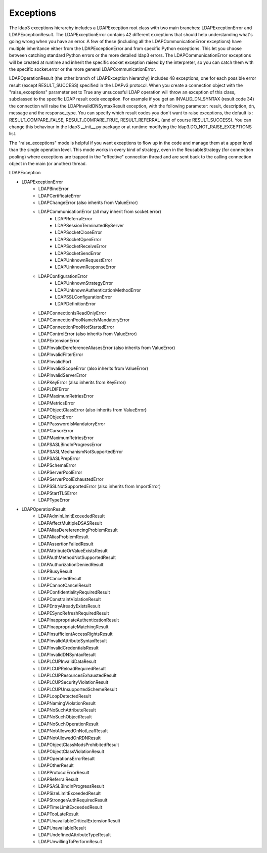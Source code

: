 Exceptions
##########

The ldap3 exceptions hierarchy includes a LDAPException root class with two main
branches: LDAPExceptionError and LDAPExceptionResult. The
LDAPExceptionError contains 42 different exceptions that should help
understanding what's going wrong when you have an error. A few of these
(including all the LDAPCommunicationError exceptions) have multiple
inheritance either from the LDAPExceptionError and from specific
Python exceptions. This let you choose between catching standard Python
errors or the more detailed ldap3 errors. The
LDAPCommunicationError exceptions will be created at runtime and
inherit the specific socket exception raised by the interpreter, so
you can catch them with the specific socket.error or the more general
LDAPCommunicationError.

LDAPOperationResult (the other branch of LDAPException hierarchy)
includes 48 exceptions, one for each possible error result (except
RESULT_SUCCESS) specified in the LDAPv3 protocol. When you create a
connection object with the "raise_exceptions" parameter set to True
any unsuccesful LDAP operation will throw an exception of this class, subclassed
to the specific LDAP result code exception. For example if you get an
INVALID_DN_SYNTAX (result code 34) the connection will raise the
LDAPInvalidDNSyntaxResult exception, with the following parameter:
result, description, dn, message and the response_type.
You can specify which result codes you don't want to raise
exceptions, the default is : RESULT_COMPARE_FALSE, RESULT_COMPARE_TRUE,
RESULT_REFERRAL (and of course RESULT_SUCCESS). You can change this
behaviour in the ldap3 __init__.py package or at runtime modifying the
ldap3.DO_NOT_RAISE_EXCEPTIONS list.

The "raise_exceptions" mode is helpful if you want exceptions to flow
up in the code and manage them at a upper level than the single
operation level. This mode works in every kind of strategy, even in
the ReusableStrategy (for connection pooling) where exceptions are
trapped in the "effective" connection thread and are sent back to the
calling connection object in the main (or another) thread.

    
LDAPException

* LDAPExceptionError
	* LDAPBindError
	* LDAPCertificateError
	* LDAPChangeError (also inherits from ValueError)
	* LDAPCommunicationError (all may inherit from socket.error)
		* LDAPReferralError
		* LDAPSessionTerminatedByServer
		* LDAPSocketCloseError
		* LDAPSocketOpenError
		* LDAPSocketReceiveError
		* LDAPSocketSendError
		* LDAPUnknownRequestError
		* LDAPUnknownResponseError
	* LDAPConfigurationError
		* LDAPUnknownStrategyError
		* LDAPUnknownAuthenticationMethodError
		* LDAPSSLConfigurationError
		* LDAPDefinitionError
	* LDAPConnectionIsReadOnlyError
	* LDAPConnectionPoolNameIsMandatoryError
	* LDAPConnectionPoolNotStartedError
	* LDAPControlError (also inherits from ValueError)
	* LDAPExtensionError
	* LDAPInvalidDereferenceAliasesError (also inherits from ValueError)
	* LDAPInvalidFilterError
	* LDAPInvalidPort
	* LDAPInvalidScopeError (also inherits from ValueError)
	* LDAPInvalidServerError
	* LDAPKeyError (also inherits from KeyError)
	* LDAPLDIFError
	* LDAPMaximumRetriesError
	* LDAPMetricsError
	* LDAPObjectClassError (also inherits from ValueError)
	* LDAPObjectError
	* LDAPPasswordIsMandatoryError
	* LDAPCursorError
	* LDAPMaximumRetriesError
	* LDAPSASLBindInProgressError
	* LDAPSASLMechanismNotSupportedError
	* LDAPSASLPrepError
	* LDAPSchemaError
	* LDAPServerPoolError
	* LDAPServerPoolExhaustedError
	* LDAPSSLNotSupportedError (also inherits from ImportError)
	* LDAPStartTLSError
	* LDAPTypeError
* LDAPOperationResult
	* LDAPAdminLimitExceededResult
	* LDAPAffectMultipleDSASResult
	* LDAPAliasDereferencingProblemResult
	* LDAPAliasProblemResult
	* LDAPAssertionFailedResult
	* LDAPAttributeOrValueExistsResult
	* LDAPAuthMethodNotSupportedResult
	* LDAPAuthorizationDeniedResult
	* LDAPBusyResult
	* LDAPCanceledResult
	* LDAPCannotCancelResult
	* LDAPConfidentialityRequiredResult
	* LDAPConstraintViolationResult
	* LDAPEntryAlreadyExistsResult
	* LDAPESyncRefreshRequiredResult
	* LDAPInappropriateAuthenticationResult
	* LDAPInappropriateMatchingResult
	* LDAPInsufficientAccessRightsResult
	* LDAPInvalidAttributeSyntaxResult
	* LDAPInvalidCredentialsResult
	* LDAPInvalidDNSyntaxResult
	* LDAPLCUPInvalidDataResult
	* LDAPLCUPReloadRequiredResult
	* LDAPLCUPResourcesExhaustedResult
	* LDAPLCUPSecurityViolationResult
	* LDAPLCUPUnsupportedSchemeResult
	* LDAPLoopDetectedResult
	* LDAPNamingViolationResult
	* LDAPNoSuchAttributeResult
	* LDAPNoSuchObjectResult
	* LDAPNoSuchOperationResult
	* LDAPNotAllowedOnNotLeafResult
	* LDAPNotAllowedOnRDNResult
	* LDAPObjectClassModsProhibitedResult
	* LDAPObjectClassViolationResult
	* LDAPOperationsErrorResult
	* LDAPOtherResult
	* LDAPProtocolErrorResult
	* LDAPReferralResult
	* LDAPSASLBindInProgressResult
	* LDAPSizeLimitExceededResult
	* LDAPStrongerAuthRequiredResult
	* LDAPTimeLimitExceededResult
	* LDAPTooLateResult
	* LDAPUnavailableCriticalExtensionResult
	* LDAPUnavailableResult
	* LDAPUndefinedAttributeTypeResult
	* LDAPUnwillingToPerformResult
